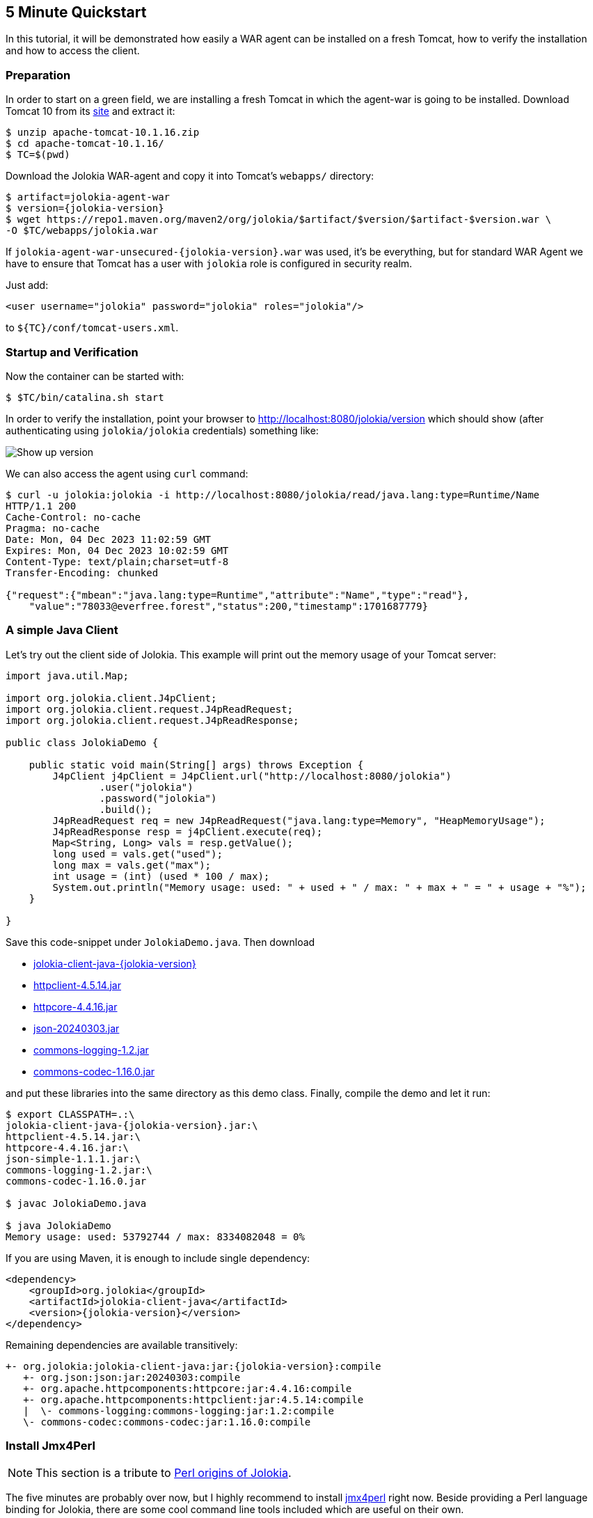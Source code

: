 ////
  Copyright 2009-2023 Roland Huss

  Licensed under the Apache License, Version 2.0 (the "License");
  you may not use this file except in compliance with the License.
  You may obtain a copy of the License at

        https://www.apache.org/licenses/LICENSE-2.0

  Unless required by applicable law or agreed to in writing, software
  distributed under the License is distributed on an "AS IS" BASIS,
  WITHOUT WARRANTIES OR CONDITIONS OF ANY KIND, either express or implied.
  See the License for the specific language governing permissions and
  limitations under the License.
////

== 5 Minute Quickstart

In this tutorial, it will be demonstrated how easily a WAR agent
can be installed on a fresh Tomcat, how to verify the
installation and how to access the client.

=== Preparation

In order to start on a green field, we are installing a
fresh Tomcat in which the agent-war is going to be
installed. Download Tomcat 10 from its
https://tomcat.apache.org/download-10.cgi[site,role=externalLink,window=_blank] and
extract it:

[source,bash]
----
$ unzip apache-tomcat-10.1.16.zip
$ cd apache-tomcat-10.1.16/
$ TC=$(pwd)
----

Download the Jolokia WAR-agent and copy it into Tomcat's
`webapps/` directory:

[source,bash,subs="attributes,verbatim"]
----
$ artifact=jolokia-agent-war
$ version={jolokia-version}
$ wget https://repo1.maven.org/maven2/org/jolokia/$artifact/$version/$artifact-$version.war \
-O $TC/webapps/jolokia.war
----

If `jolokia-agent-war-unsecured-{jolokia-version}.war` was used, it's be everything, but for standard WAR Agent we have to ensure that Tomcat has a user with `jolokia` role is configured in security realm.

Just add:
[source,xml]
----
<user username="jolokia" password="jolokia" roles="jolokia"/>
----

to `${TC}/conf/tomcat-users.xml`.

=== Startup and Verification

Now the container can be started with:

[source,bash]
----
$ $TC/bin/catalina.sh start
----

In order to verify the installation, point your browser to http://localhost:8080/jolokia/version[] which should show (after authenticating using `jolokia/jolokia` credentials) something like:

image::images/jolokia_browser_version.png["Show up version",role=text-center]

We can also access the agent using `curl` command:

[source,bash]
----
$ curl -u jolokia:jolokia -i http://localhost:8080/jolokia/read/java.lang:type=Runtime/Name
HTTP/1.1 200
Cache-Control: no-cache
Pragma: no-cache
Date: Mon, 04 Dec 2023 11:02:59 GMT
Expires: Mon, 04 Dec 2023 10:02:59 GMT
Content-Type: text/plain;charset=utf-8
Transfer-Encoding: chunked

{"request":{"mbean":"java.lang:type=Runtime","attribute":"Name","type":"read"},
    "value":"78033@everfree.forest","status":200,"timestamp":1701687779}
----

=== A simple Java Client

Let's try out the client side of Jolokia. This example will
print out the memory usage of your Tomcat server:

[source,java]
----
import java.util.Map;

import org.jolokia.client.J4pClient;
import org.jolokia.client.request.J4pReadRequest;
import org.jolokia.client.request.J4pReadResponse;

public class JolokiaDemo {

    public static void main(String[] args) throws Exception {
        J4pClient j4pClient = J4pClient.url("http://localhost:8080/jolokia")
                .user("jolokia")
                .password("jolokia")
                .build();
        J4pReadRequest req = new J4pReadRequest("java.lang:type=Memory", "HeapMemoryUsage");
        J4pReadResponse resp = j4pClient.execute(req);
        Map<String, Long> vals = resp.getValue();
        long used = vals.get("used");
        long max = vals.get("max");
        int usage = (int) (used * 100 / max);
        System.out.println("Memory usage: used: " + used + " / max: " + max + " = " + usage + "%");
    }

}
----

Save this code-snippet under `JolokiaDemo.java`. Then download

* https://repo1.maven.org/maven2/org/jolokia/jolokia-client-java/{jolokia-version}/jolokia-client-java-{jolokia-version}.jar[jolokia-client-java-{jolokia-version},role=externalLink,window=_blank]
* https://repo1.maven.org/maven2/org/apache/httpcomponents/httpclient/4.5.14/httpclient-4.5.14.jar[httpclient-4.5.14.jar,role=externalLink,window=_blank]
* https://repo1.maven.org/maven2/org/apache/httpcomponents/httpcore/4.4.16/httpcore-4.4.16.jar[httpcore-4.4.16.jar,role=externalLink,window=_blank]
* https://repo1.maven.org/maven2/org/json/json/20240303/json-20240303.jar[json-20240303.jar,role=externalLink,window=_blank]
* https://repo1.maven.org/maven2/commons-logging/commons-logging/1.2/commons-logging-1.2.jar[commons-logging-1.2.jar,role=externalLink,window=_blank]
* https://repo1.maven.org/maven2/commons-codec/commons-codec/1.16.0/commons-codec-1.16.0.jar[commons-codec-1.16.0.jar,role=externalLink,window=_blank]

and put these libraries into the same directory as this demo class. Finally, compile the demo and let it run:

[source,bash,subs="attributes,verbatim"]
----
$ export CLASSPATH=.:\
jolokia-client-java-{jolokia-version}.jar:\
httpclient-4.5.14.jar:\
httpcore-4.4.16.jar:\
json-simple-1.1.1.jar:\
commons-logging-1.2.jar:\
commons-codec-1.16.0.jar

$ javac JolokiaDemo.java

$ java JolokiaDemo
Memory usage: used: 53792744 / max: 8334082048 = 0%
----

If you are using Maven, it is enough to include single dependency:
[,xml,subs="attributes,verbatim"]
----
<dependency>
    <groupId>org.jolokia</groupId>
    <artifactId>jolokia-client-java</artifactId>
    <version>{jolokia-version}</version>
</dependency>
----

Remaining dependencies are available transitively:

[,subs="attributes,verbatim"]
----
+- org.jolokia:jolokia-client-java:jar:{jolokia-version}:compile
   +- org.json:json:jar:20240303:compile
   +- org.apache.httpcomponents:httpcore:jar:4.4.16:compile
   +- org.apache.httpcomponents:httpclient:jar:4.5.14:compile
   |  \- commons-logging:commons-logging:jar:1.2:compile
   \- commons-codec:commons-codec:jar:1.16.0:compile
----

=== Install Jmx4Perl

NOTE: This section is a tribute to xref:about.adoc[Perl origins of Jolokia].

The five minutes are probably over now, but I highly
recommend to install
https://metacpan.org/dist/jmx4perl[jmx4perl,role=externalLink,window=_blank] right
now. Beside providing a Perl language binding for Jolokia,
there are some cool command line tools included which are
useful on their own.

* *jmx4perl* is a command for exploring the
JMX space by providing arguments on the command line.
* *j4psh* is a readline based, colored,
interactive shell with context sensitive command
completion on MBean names and attributes/operations. It
is a perfect tool for interactively exploring MBeans and
their values.
* *check_jmx4perl* is a feature reach Nagios
plugin for connecting the Jolokia agent with Nagios.
* *jolokia* is a supporting script for easy
download and configuration of the Jolokia agents.

`jmx4perl` (and its dependencies) can be easily
installed with `cpan` if you have Perl installed:

[source,bash]
----
$ perl -MCPAN -e shell

cpan shell -- CPAN exploration and modules installation (v2.36)
Enter 'h' for help.

cpan[1]>


cpan[1]> notest install JMX::Jmx4Perl
...
Jmx4Perl comes with a set of supporting scripts, which
are not necessarily required for using JMX::Jmx4Perl
programmatically.

jmx4perl
========

jmx4perl is a command line utility for accessing Jolokia agents
(www.jolokia.org). It can be used for script based exploration
and easy inspection of the JMX space.

Install 'jmx4perl' ? (y/n) [y ]
...
----

You will be asked for each featured script whether it should
be installed in addition to the core Perl modules. Each of
these scripts (`jmx4perl`, `j4psh`, `jolokia`, `check_jmx4perl`) will
introduce a set of new depedencies of Perl modules which in
turn might depend on other Perl modules or system
libraries. Perl modules are resolved and installed
automatically. The agent management script
`jolokia` depends on `XML::LibXML`
which requires a development version of `libxml`
installed locally. It is recommended to install
`libxml2-dev` with the package management tool of
your OS (e.g. `apt-get install libxml2-dev`
). Alternatively, the OS package for XML::LibXML could be
used (e.g. `libxml-libxml-perl` for
Ubuntu).

When using non-root installation for Perl _site_, these environment variables are required (`cpan` shell suggests adding them to your `~/.bashrc`):

[source,bash]
----
export PATH="$HOME/perl5/bin${PATH:+:${PATH}}"
export PERL5LIB="$HOME/perl5/lib/perl5${PERL5LIB:+:${PERL5LIB}}"
export PERL_LOCAL_LIB_ROOT="$HOME/perl5${PERL_LOCAL_LIB_ROOT:+:${PERL_LOCAL_LIB_ROOT}}"
export PERL_MB_OPT="--install_base \"$HOME/perl5\""
export PERL_MM_OPT="INSTALL_BASE=$HOME/perl5"
----

When jmx4perl is installed, we can try it out:

$ jmx4perl http://localhost:8080/jolokia list
[source,bash]
----
$ jmx4perl --user jolokia --password jolokia http://localhost:8080/jolokia list java.lang:type=Runtime
Attributes:
    BootClassPath                       java.lang.String [ro], "BootClassPath"
    BootClassPathSupported              boolean [ro], "BootClassPathSupported"
    ClassPath                           java.lang.String [ro], "ClassPath"
    InputArguments                      [Ljava.lang.String; [ro], "InputArguments"
    LibraryPath                         java.lang.String [ro], "LibraryPath"
    ManagementSpecVersion               java.lang.String [ro], "ManagementSpecVersion"
    Name                                java.lang.String [ro], "Name"
    ObjectName                          javax.management.ObjectName [ro], "ObjectName"
    Pid                                 long [ro], "Pid"
    SpecName                            java.lang.String [ro], "SpecName"
    SpecVendor                          java.lang.String [ro], "SpecVendor"
    SpecVersion                         java.lang.String [ro], "SpecVersion"
    StartTime                           long [ro], "StartTime"
    SystemProperties                    javax.management.openmbean.TabularData [ro], "SystemProperties"
    Uptime                              long [ro], "Uptime"
    VmName                              java.lang.String [ro], "VmName"
    VmVendor                            java.lang.String [ro], "VmVendor"
    VmVersion                           java.lang.String [ro], "VmVersion"
Class: sun.management.RuntimeImpl
Description: Information on the management interface of the MBean

$ jmx4perl --user jolokia --password jolokia http://localhost:8080/jolokia \
read java.lang:type=Memory HeapMemoryUsage
    {
      committed => 532676608,
      init => 524288000,
      max => 8334082048,
      used => 53380576
    }
----

Next, I recommend to try out `j4psh`.  For
getting the best readline experience, it is recommended to
also install `Term::ReadLine::Gnu` (which in turn
requires the package `libreadline-dev` to be
installed), but this is optional. Now, fire up j4psh and let
the fun begin:

image::images/j4psh_screenshot.png["j4psh screenshot",role=text-center]

Don't forget to try out TAB triggered command and argument
completion as demonstrated in this
https://vimeo.com/20215477[screencast,role=externalLink,window=_blank].

=== Summary

That's all for now, I hope you enjoyed this first ride. For
the next steps I recommend to have a look into
link:reference/html/manual/index.html[reference manual].
